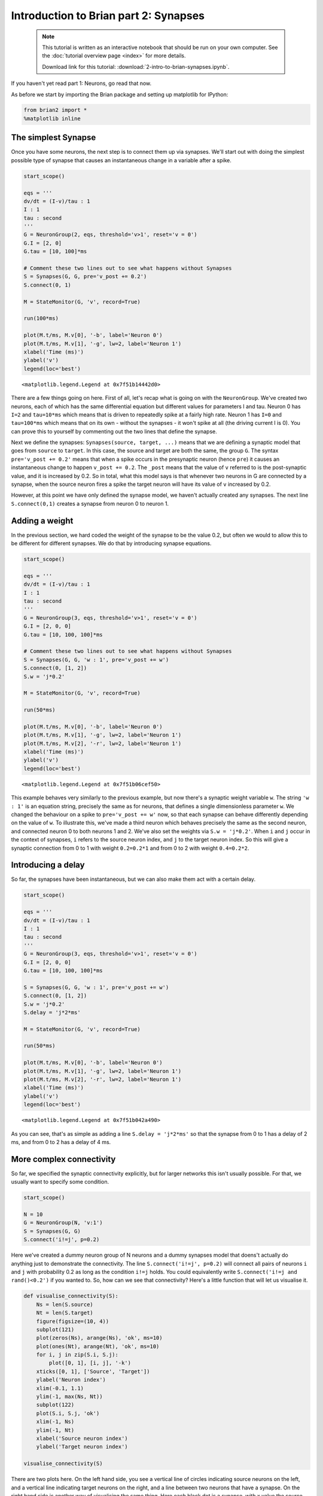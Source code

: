
Introduction to Brian part 2: Synapses
======================================

    .. note::
       This tutorial is written as an interactive notebook that should be run
       on your own computer. See the :doc:`tutorial overview page <index>` for
       more details.

       Download link for this tutorial: :download:`2-intro-to-brian-synapses.ipynb`.
    
If you haven't yet read part 1: Neurons, go read that now.

As before we start by importing the Brian package and setting up
matplotlib for IPython:

.. code:: python

    from brian2 import *
    %matplotlib inline
The simplest Synapse
--------------------

Once you have some neurons, the next step is to connect them up via
synapses. We'll start out with doing the simplest possible type of
synapse that causes an instantaneous change in a variable after a spike.

.. code:: python

    start_scope()
    
    eqs = '''
    dv/dt = (I-v)/tau : 1
    I : 1
    tau : second
    '''
    G = NeuronGroup(2, eqs, threshold='v>1', reset='v = 0')
    G.I = [2, 0]
    G.tau = [10, 100]*ms
    
    # Comment these two lines out to see what happens without Synapses
    S = Synapses(G, G, pre='v_post += 0.2')
    S.connect(0, 1)
    
    M = StateMonitor(G, 'v', record=True)
    
    run(100*ms)
    
    plot(M.t/ms, M.v[0], '-b', label='Neuron 0')
    plot(M.t/ms, M.v[1], '-g', lw=2, label='Neuron 1')
    xlabel('Time (ms)')
    ylabel('v')
    legend(loc='best')



.. parsed-literal::

    <matplotlib.legend.Legend at 0x7f51b14442d0>




.. image:: 2-intro-to-brian-synapses_image_5_1.png


There are a few things going on here. First of all, let's recap what is
going on with the ``NeuronGroup``. We've created two neurons, each of
which has the same differential equation but different values for
parameters I and tau. Neuron 0 has ``I=2`` and ``tau=10*ms`` which means
that is driven to repeatedly spike at a fairly high rate. Neuron 1 has
``I=0`` and ``tau=100*ms`` which means that on its own - without the
synapses - it won't spike at all (the driving current I is 0). You can
prove this to yourself by commenting out the two lines that define the
synapse.

Next we define the synapses: ``Synapses(source, target, ...)`` means
that we are defining a synaptic model that goes from ``source`` to
``target``. In this case, the source and target are both the same, the
group ``G``. The syntax ``pre='v_post += 0.2'`` means that when a spike
occurs in the presynaptic neuron (hence ``pre``) it causes an
instantaneous change to happen ``v_post += 0.2``. The ``_post`` means
that the value of ``v`` referred to is the post-synaptic value, and it
is increased by 0.2. So in total, what this model says is that whenever
two neurons in G are connected by a synapse, when the source neuron
fires a spike the target neuron will have its value of ``v`` increased
by 0.2.

However, at this point we have only defined the synapse model, we
haven't actually created any synapses. The next line ``S.connect(0,1)``
creates a synapse from neuron 0 to neuron 1.

Adding a weight
---------------

In the previous section, we hard coded the weight of the synapse to be
the value 0.2, but often we would to allow this to be different for
different synapses. We do that by introducing synapse equations.

.. code:: python

    start_scope()
    
    eqs = '''
    dv/dt = (I-v)/tau : 1
    I : 1
    tau : second
    '''
    G = NeuronGroup(3, eqs, threshold='v>1', reset='v = 0')
    G.I = [2, 0, 0]
    G.tau = [10, 100, 100]*ms
    
    # Comment these two lines out to see what happens without Synapses
    S = Synapses(G, G, 'w : 1', pre='v_post += w')
    S.connect(0, [1, 2])
    S.w = 'j*0.2'
    
    M = StateMonitor(G, 'v', record=True)
    
    run(50*ms)
    
    plot(M.t/ms, M.v[0], '-b', label='Neuron 0')
    plot(M.t/ms, M.v[1], '-g', lw=2, label='Neuron 1')
    plot(M.t/ms, M.v[2], '-r', lw=2, label='Neuron 1')
    xlabel('Time (ms)')
    ylabel('v')
    legend(loc='best')



.. parsed-literal::

    <matplotlib.legend.Legend at 0x7f51b06cef50>




.. image:: 2-intro-to-brian-synapses_image_8_1.png


This example behaves very similarly to the previous example, but now
there's a synaptic weight variable ``w``. The string ``'w : 1'`` is an
equation string, precisely the same as for neurons, that defines a
single dimensionless parameter ``w``. We changed the behaviour on a
spike to ``pre='v_post += w'`` now, so that each synapse can behave
differently depending on the value of ``w``. To illustrate this, we've
made a third neuron which behaves precisely the same as the second
neuron, and connected neuron 0 to both neurons 1 and 2. We've also set
the weights via ``S.w = 'j*0.2'``. When ``i`` and ``j`` occur in the
context of synapses, ``i`` refers to the source neuron index, and ``j``
to the target neuron index. So this will give a synaptic connection from
0 to 1 with weight ``0.2=0.2*1`` and from 0 to 2 with weight
``0.4=0.2*2``.

Introducing a delay
-------------------

So far, the synapses have been instantaneous, but we can also make them
act with a certain delay.

.. code:: python

    start_scope()
    
    eqs = '''
    dv/dt = (I-v)/tau : 1
    I : 1
    tau : second
    '''
    G = NeuronGroup(3, eqs, threshold='v>1', reset='v = 0')
    G.I = [2, 0, 0]
    G.tau = [10, 100, 100]*ms
    
    S = Synapses(G, G, 'w : 1', pre='v_post += w')
    S.connect(0, [1, 2])
    S.w = 'j*0.2'
    S.delay = 'j*2*ms'
    
    M = StateMonitor(G, 'v', record=True)
    
    run(50*ms)
    
    plot(M.t/ms, M.v[0], '-b', label='Neuron 0')
    plot(M.t/ms, M.v[1], '-g', lw=2, label='Neuron 1')
    plot(M.t/ms, M.v[2], '-r', lw=2, label='Neuron 1')
    xlabel('Time (ms)')
    ylabel('v')
    legend(loc='best')



.. parsed-literal::

    <matplotlib.legend.Legend at 0x7f51b042a490>




.. image:: 2-intro-to-brian-synapses_image_11_1.png


As you can see, that's as simple as adding a line ``S.delay = 'j*2*ms'``
so that the synapse from 0 to 1 has a delay of 2 ms, and from 0 to 2 has
a delay of 4 ms.

More complex connectivity
-------------------------

So far, we specified the synaptic connectivity explicitly, but for
larger networks this isn't usually possible. For that, we usually want
to specify some condition.

.. code:: python

    start_scope()
    
    N = 10
    G = NeuronGroup(N, 'v:1')
    S = Synapses(G, G)
    S.connect('i!=j', p=0.2)
Here we've created a dummy neuron group of N neurons and a dummy
synapses model that doens't actually do anything just to demonstrate the
connectivity. The line ``S.connect('i!=j', p=0.2)`` will connect all
pairs of neurons ``i`` and ``j`` with probability 0.2 as long as the
condition ``i!=j`` holds. You could equivalently write
``S.connect('i!=j and rand()<0.2')`` if you wanted to. So, how can we
see that connectivity? Here's a little function that will let us
visualise it.

.. code:: python

    def visualise_connectivity(S):
        Ns = len(S.source)
        Nt = len(S.target)
        figure(figsize=(10, 4))
        subplot(121)
        plot(zeros(Ns), arange(Ns), 'ok', ms=10)
        plot(ones(Nt), arange(Nt), 'ok', ms=10)
        for i, j in zip(S.i, S.j):
            plot([0, 1], [i, j], '-k')
        xticks([0, 1], ['Source', 'Target'])
        ylabel('Neuron index')
        xlim(-0.1, 1.1)
        ylim(-1, max(Ns, Nt))
        subplot(122)
        plot(S.i, S.j, 'ok')
        xlim(-1, Ns)
        ylim(-1, Nt)
        xlabel('Source neuron index')
        ylabel('Target neuron index')
        
    visualise_connectivity(S)


.. image:: 2-intro-to-brian-synapses_image_16_0.png


There are two plots here. On the left hand side, you see a vertical line
of circles indicating source neurons on the left, and a vertical line
indicating target neurons on the right, and a line between two neurons
that have a synapse. On the right hand side is another way of
visualising the same thing. Here each black dot is a synapse, with x
value the source neuron index, and y value the target neuron index.

Let's see how these figures change as we change the probability of a
connection:

.. code:: python

    start_scope()
    
    N = 10
    G = NeuronGroup(N, 'v:1')
    
    for p in [0.1, 0.5, 1.0]:
        S = Synapses(G, G)
        S.connect('i!=j', p=p)
        visualise_connectivity(S)
        suptitle('p = '+str(p))


.. image:: 2-intro-to-brian-synapses_image_18_0.png



.. image:: 2-intro-to-brian-synapses_image_18_1.png



.. image:: 2-intro-to-brian-synapses_image_18_2.png


And let's see what another connectivity condition looks like. This one
will only connect neighbouring neurons.

.. code:: python

    start_scope()
    
    N = 10
    G = NeuronGroup(N, 'v:1')
    
    S = Synapses(G, G)
    S.connect('abs(i-j)<4 and i!=j')
    visualise_connectivity(S)


.. image:: 2-intro-to-brian-synapses_image_20_0.png


Try using that cell to see how other connectivity conditions look like.

This way of specifying connectivity is very general, and can also be
used for specifying the value of weights for example. Let's see an
example where we assign each neuron a spatial location and have a
distance-dependent connectivity function. We visualise the weight of a
synapse by the size of the marker.

.. code:: python

    start_scope()
    
    N = 30
    neuron_spacing = 50*umetre
    width = N/4.0*neuron_spacing
    
    # Neuron has one variable x, its position
    G = NeuronGroup(N, 'x : metre')
    G.x = 'i*neuron_spacing'
    
    # All synapses are connected (excluding self-connections)
    S = Synapses(G, G, 'w : 1')
    S.connect('i!=j')
    # Weight varies with distance
    S.w = 'exp(-(x_pre-x_post)**2/(2*width**2))'
    
    scatter(G.x[S.i]/um, G.x[S.j]/um, S.w*20)
    xlabel('Source neuron position (um)')
    ylabel('Target neuron position (um)')



.. parsed-literal::

    <matplotlib.text.Text at 0x7f51ad6ebc10>




.. image:: 2-intro-to-brian-synapses_image_23_1.png


Now try changing that function and seeing how the plot changes.

More complex synapse models: STDP
---------------------------------

Brian's synapse framework is very general and can do things like
short-term plasticity (STP) or spike-timing dependent plasticity (STDP).
Let's see how that works for STDP.

STDP is normally defined by an equation something like this:

.. math:: \Delta w = \sum_{t_{pre}} \sum_{t_{post}} W(t_{post}-t_{pre})

That is, the change in synaptic weight w is the sum over all presynaptic
spike times :math:`t_{pre}` and postsynaptic spike times
:math:`t_{post}` of some function :math:`W` of the difference in these
spike times. A commonly used function :math:`W` is:

.. math::

   W(\Delta t) = \begin{cases}
   A_{pre} e^{-\Delta t/\tau_{pre}} & \Delta t>0 \\
   A_{post}- e^{\Delta t/\tau_{pre}} & \Delta t<0
   \end{cases}

This function looks like this:

.. code:: python

    tau_pre = tau_post = 20*ms
    A_pre = 0.01
    A_post = -A_pre*1.05
    delta_t = linspace(-50, 50, 100)*ms
    W = where(delta_t<0, A_pre*exp(delta_t/tau_pre), A_post*exp(-delta_t/tau_post))
    plot(delta_t/ms, W)
    xlabel(r'$\Delta t$ (ms)')
    ylabel('W')
    ylim(-A_post, A_post)
    axhline(0, ls='-', c='k')



.. parsed-literal::

    <matplotlib.lines.Line2D at 0x7f51af4b1310>




.. image:: 2-intro-to-brian-synapses_image_25_1.png


Simulating it directly using this equation though would be very
inefficient, because we would have to sum over all pairs of spikes. That
would also be physiologically unrealistic because the neuron cannot
remember all its previous spike times. It turns out there is a more
efficient and physiologically more plausible way to get the same effect.

We define two new variables :math:`a_{pre}` and :math:`a_{post}` which
are "traces" of pre- and post-synaptic activity, governed by the
differential equations:

.. math::

   \begin{eqnarray}
   \tau_{pre}\frac{\mathrm{d}}{\mathrm{d}t} a_{pre} &=& -a_{pre}\\
   \tau_{post}\frac{\mathrm{d}}{\mathrm{d}t} a_{post} &=& -a_{post}\\
   \end{eqnarray}

When a presynaptic spike occurs, the presynaptic trace is updated and
the weight is modified according to the rule:

.. math::

   \begin{eqnarray}
   a_{pre} &\rightarrow& a_{pre}+A_{pre}\\
   w &\rightarrow& w+a_{post}
   \end{eqnarray}

When a postsynaptic spike occurs:

.. math::

   \begin{eqnarray}
   a_{post} &\rightarrow& a_{post}+A_{post}\\
   w &\rightarrow& w+a_{pre}
   \end{eqnarray}

To see that this formulation is equivalent, you just have to check that
the equations sum linearly, and consider two cases: what happens if the
presynaptic spike occurs before the postsynaptic spike, and vice versa.
Try drawing a picture of it.

Now that we have a formulation that relies only on differential
equations and spike events, we can turn that into Brian code.

.. code:: python

    start_scope()
    
    taupre = taupost = 20*ms
    wmax = 0.01
    Apre = 0.01
    Apost = -Apre*taupre/taupost*1.05
    
    G = NeuronGroup(1, 'v:1')
    
    S = Synapses(G, G,
                 '''
                 w : 1
                 dapre/dt = -apre/taupre : 1 (event-driven)
                 dapost/dt = -apost/taupost : 1 (event-driven)
                 ''',
                 pre='''
                 v_post += w
                 apre += Apre
                 w = clip(w+apost, 0, wmax)
                 ''',
                 post='''
                 apost += Apost
                 w = clip(w+apre, 0, wmax)
                 ''')
There are a few things to see there. Firstly, when defining the synapses
we've given a more complicated multi-line string defining three synaptic
variables (``w``, ``apre`` and ``apost``). We've also got a new bit of
syntax there, ``(event-driven)`` after the definitions of ``apre`` and
``apost``. What this means is that although these two variables evolve
continuously over time, Brian should only update them at the time of an
event (a spike). This is because we don't need the values of ``apre``
and ``apost`` except at spike times, and it is more efficient to only
update them when needed.

Next we have a ``pre=...`` argument. The first line is ``v_post += w``:
this is the line that actually applies the synaptic weight to the target
neuron. The second line is ``apre += Apre`` which encodes the rule
above. In the third line, we're also encoding the rule above but we've
added one extra feature: we've clamped the synaptic weights between a
minimum of 0 and a maximum of ``wmax`` so that the weights can't get too
large or negative. The function ``clip(x, low, high)`` does this.

Finally, we have a ``post=...`` argument. This gives the statements to
calculate when a post-synaptic neuron fires. Note that we do not modify
``v`` in this case, only the synaptic variables.

Now let's see how all the variables behave when a presynaptic spike
arrives some time before a postsynaptic spike.

.. code:: python

    start_scope()
    
    taupre = taupost = 20*ms
    wmax = 0.01
    Apre = 0.01
    Apost = -Apre*taupre/taupost*1.05
    
    G = NeuronGroup(2, 'v:1', threshold='t>(1+i)*10*ms', refractory=100*ms)
    
    S = Synapses(G, G,
                 '''
                 w : 1
                 dapre/dt = -apre/taupre : 1
                 dapost/dt = -apost/taupost : 1
                 ''',
                 pre='''
                 v_post += w
                 apre += Apre
                 w = clip(w+apost, 0, wmax)
                 ''',
                 post='''
                 apost += Apost
                 w = clip(w+apre, 0, wmax)
                 ''')
    S.connect(0, 1)
    M = StateMonitor(S, ['w', 'apre', 'apost'], record=True)
    
    run(30*ms)
    
    figure(figsize=(4, 8))
    subplot(211)
    plot(M.t/ms, M.apre[0], label='apre')
    plot(M.t/ms, M.apost[0], label='apost')
    legend(loc='best')
    subplot(212)
    plot(M.t/ms, M.w[0], label='w')
    legend(loc='best')
    xlabel('Time (ms)')



.. parsed-literal::

    <matplotlib.text.Text at 0x7f51af39f6d0>




.. image:: 2-intro-to-brian-synapses_image_29_1.png


A couple of things to note here. First of all, we've used a trick to
make neuron 0 fire a spike at time 10 ms, and neuron 1 at time 20 ms.
Can you see how that works?

Secondly, we've removed the ``(event-driven)`` from the equations so you
can see how ``apre`` and ``apost`` evolve over time. Try putting them
back in and see what happens.

Try changing the times of the spikes to see what happens.

Finally, let's verify that this formulation is equivalent to the
original one.

.. code:: python

    start_scope()
    
    taupre = taupost = 20*ms
    Apre = 0.01
    Apost = -Apre*taupre/taupost*1.05
    tmax = 50*ms
    N = 100
    
    # Presynaptic neurons G spike at times from 0 to tmax
    # Postsynaptic neurons G spike at times from tmax to 0
    # So difference in spike times will vary from -tmax to +tmax
    G = NeuronGroup(N, 'tspike:second', threshold='t>tspike', refractory=100*ms)
    H = NeuronGroup(N, 'tspike:second', threshold='t>tspike', refractory=100*ms)
    G.tspike = 'i*tmax/(N-1)'
    H.tspike = '(N-1-i)*tmax/(N-1)'
    
    S = Synapses(G, H,
                 '''
                 w : 1
                 dapre/dt = -apre/taupre : 1 (event-driven)
                 dapost/dt = -apost/taupost : 1 (event-driven)
                 ''',
                 pre='''
                 apre += Apre
                 w = w+apost
                 ''',
                 post='''
                 apost += Apost
                 w = w+apre
                 ''')
    S.connect('i==j')
    
    run(tmax+1*ms)
    
    plot((H.tspike-G.tspike)/ms, S.w)
    xlabel(r'$\Delta t$ (ms)')
    ylabel(r'$\Delta w$')
    ylim(-Apost, Apost)
    axhline(0, ls='-', c='k')



.. parsed-literal::

    <matplotlib.lines.Line2D at 0x7f51aff1d0d0>




.. image:: 2-intro-to-brian-synapses_image_31_1.png


Can you see how this works?

End of tutorial
---------------
